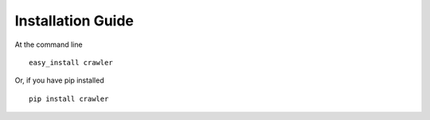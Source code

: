 Installation Guide
==================

At the command line

::

    easy_install crawler

Or, if you have pip installed

::

    pip install crawler